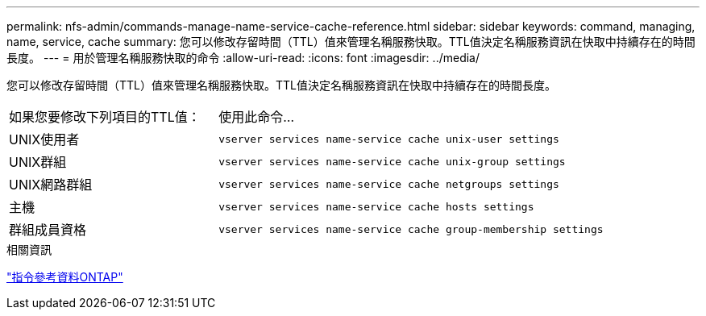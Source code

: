 ---
permalink: nfs-admin/commands-manage-name-service-cache-reference.html 
sidebar: sidebar 
keywords: command, managing, name, service, cache 
summary: 您可以修改存留時間（TTL）值來管理名稱服務快取。TTL值決定名稱服務資訊在快取中持續存在的時間長度。 
---
= 用於管理名稱服務快取的命令
:allow-uri-read: 
:icons: font
:imagesdir: ../media/


[role="lead"]
您可以修改存留時間（TTL）值來管理名稱服務快取。TTL值決定名稱服務資訊在快取中持續存在的時間長度。

[cols="35,65"]
|===


| 如果您要修改下列項目的TTL值： | 使用此命令... 


 a| 
UNIX使用者
 a| 
`vserver services name-service cache unix-user settings`



 a| 
UNIX群組
 a| 
`vserver services name-service cache unix-group settings`



 a| 
UNIX網路群組
 a| 
`vserver services name-service cache netgroups settings`



 a| 
主機
 a| 
`vserver services name-service cache hosts settings`



 a| 
群組成員資格
 a| 
`vserver services name-service cache group-membership settings`

|===
.相關資訊
link:../concepts/manual-pages.html["指令參考資料ONTAP"]
